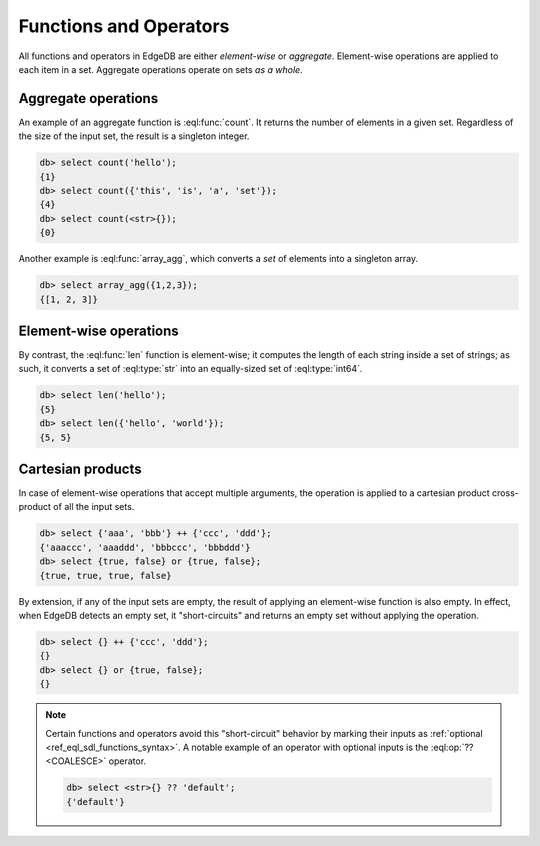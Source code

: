 .. _ref_eql_functions:


Functions and Operators
-----------------------

All functions and operators in EdgeDB are either *element-wise* or *aggregate*.
Element-wise operations are applied to each item in a set. Aggregate operations
operate on sets *as a whole*.

Aggregate operations
^^^^^^^^^^^^^^^^^^^^

An example of an aggregate function is :eql:func:`count`. It returns the number
of elements in a given set. Regardless of the size of the input set, the result
is a singleton integer.

.. code-block:: edgeql-repl

  db> select count('hello');
  {1}
  db> select count({'this', 'is', 'a', 'set'});
  {4}
  db> select count(<str>{});
  {0}

Another example is :eql:func:`array_agg`, which converts a *set* of elements
into a singleton array.

.. code-block:: edgeql-repl

  db> select array_agg({1,2,3});
  {[1, 2, 3]}


Element-wise operations
^^^^^^^^^^^^^^^^^^^^^^^

By contrast, the :eql:func:`len` function is element-wise; it computes the length of each string inside a set of strings; as such, it converts a set
of :eql:type:`str` into an equally-sized set of :eql:type:`int64`.

.. code-block:: edgeql-repl

  db> select len('hello');
  {5}
  db> select len({'hello', 'world'});
  {5, 5}

Cartesian products
^^^^^^^^^^^^^^^^^^

In case of element-wise operations that
accept multiple arguments, the operation is applied to a cartesian product
cross-product of all the input sets.

.. code-block:: edgeql-repl

  db> select {'aaa', 'bbb'} ++ {'ccc', 'ddd'};
  {'aaaccc', 'aaaddd', 'bbbccc', 'bbbddd'}
  db> select {true, false} or {true, false};
  {true, true, true, false}

By extension, if any of the input sets are empty, the result of applying an
element-wise function is also empty. In effect, when EdgeDB detects an empty
set, it "short-circuits" and returns an empty set without applying the
operation.

.. code-block:: edgeql-repl

  db> select {} ++ {'ccc', 'ddd'};
  {}
  db> select {} or {true, false};
  {}

.. note::

  Certain functions and operators avoid this "short-circuit" behavior by
  marking their inputs as :ref:`optional <ref_eql_sdl_functions_syntax>`. A
  notable example of an operator with optional inputs is the :eql:op:`??
  <COALESCE>` operator.

  .. code-block:: edgeql-repl

    db> select <str>{} ?? 'default';
    {'default'}

